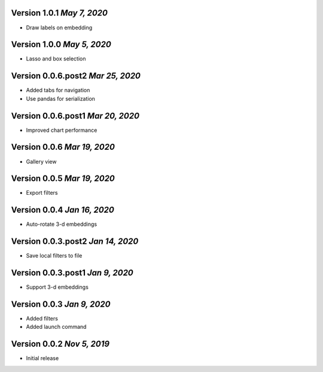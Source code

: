Version 1.0.1 `May 7, 2020`
----------------------------------
* Draw labels on embedding

Version 1.0.0 `May 5, 2020`
----------------------------------
* Lasso and box selection

Version 0.0.6.post2 `Mar 25, 2020`
----------------------------------
* Added tabs for navigation
* Use pandas for serialization

Version 0.0.6.post1 `Mar 20, 2020`
----------------------------------
* Improved chart performance

Version 0.0.6 `Mar 19, 2020`
----------------------------------
* Gallery view

Version 0.0.5 `Mar 19, 2020`
----------------------------------
* Export filters

Version 0.0.4 `Jan 16, 2020`
----------------------------------
* Auto-rotate 3-d embeddings

Version 0.0.3.post2 `Jan 14, 2020`
----------------------------------
* Save local filters to file

Version 0.0.3.post1 `Jan 9, 2020`
----------------------------------
* Support 3-d embeddings

Version 0.0.3 `Jan 9, 2020`
----------------------------------
* Added filters
* Added launch command

Version 0.0.2 `Nov 5, 2019`
----------------------------------
* Initial release
